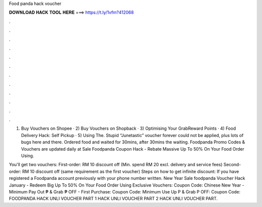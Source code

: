 Food panda hack voucher



𝐃𝐎𝐖𝐍𝐋𝐎𝐀𝐃 𝐇𝐀𝐂𝐊 𝐓𝐎𝐎𝐋 𝐇𝐄𝐑𝐄 ===> https://t.ly/1vfm?412068



.



.



.



.



.



.



.



.



.



.



.



.

1) Buy Vouchers on Shopee · 2) Buy Vouchers on Shopback · 3) Optimising Your GrabReward Points · 4) Food Delivery Hack: Self Pickup · 5) Using The. Stupid “Junetastic” voucher forever could not be applied, plus lots of bugs here and there. Ordered food and waited for 30mins, after 30mins the waiting. Foodpanda Promo Codes & Vouchers are updated daily at  Sale Foodpanda Coupon Hack - Rebate Massive Up To 50% On Your Food Order Using.

You'll get two vouchers: First-order: RM 10 discount off (Min. spend RM 20 excl. delivery and service fees) Second-order: RM 10 discount off (same requirement as the first voucher) Steps on how to get infinite discount: If you have registered a Foodpanda account previously with your phone number written. New Year Sale foodpanda Voucher Hack January - Redeem Big Up To 50% On Your Food Order Using Exclusive Vouchers: Coupon Code: Chinese New Year - Minimum Pay Out ₱ & Grab ₱ OFF - First Purchase: Coupon Code: Minimum Use Up P & Grab P OFF: Coupon Code:  FOODPANDA HACK UNLI VOUCHER PART 1 HACK UNLI VOUCHER PART 2 HACK UNLI VOUCHER PART.
